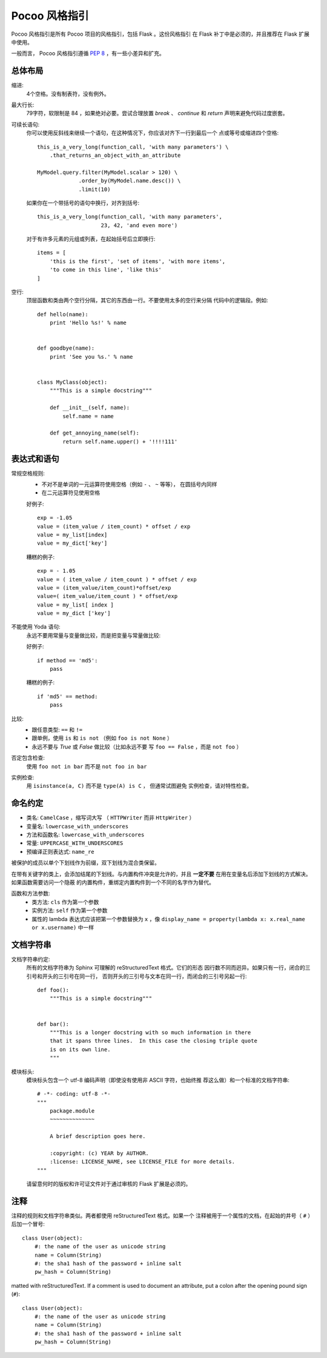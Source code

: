 Pocoo 风格指引
================

Pocoo 风格指引是所有 Pocoo 项目的风格指引，包括 Flask 。这份风格指引
在 Flask 补丁中是必须的，并且推荐在 Flask 扩展中使用。

一般而言， Pocoo 风格指引遵循 :pep:`8` ，有一些小差异和扩充。

总体布局
--------------

缩进:
  4个空格。没有制表符，没有例外。

最大行长:
  79字符，软限制是 84 ，如果绝对必要。尝试合理放置 `break` 、 `continue`
  和 `return` 声明来避免代码过度嵌套。

可续长语句:
  你可以使用反斜线来继续一个语句，在这种情况下，你应该对齐下一行到最后一个
  点或等号或缩进四个空格::

    this_is_a_very_long(function_call, 'with many parameters') \
        .that_returns_an_object_with_an_attribute

    MyModel.query.filter(MyModel.scalar > 120) \
                 .order_by(MyModel.name.desc()) \
                 .limit(10)

  如果你在一个带括号的语句中换行，对齐到括号::


    this_is_a_very_long(function_call, 'with many parameters',
                        23, 42, 'and even more')

  对于有许多元素的元组或列表，在起始括号后立即换行::


    items = [
        'this is the first', 'set of items', 'with more items',
        'to come in this line', 'like this'
    ]

空行:
  顶层函数和类由两个空行分隔，其它的东西由一行。不要使用太多的空行来分隔
  代码中的逻辑段。例如::

    def hello(name):
        print 'Hello %s!' % name


    def goodbye(name):
        print 'See you %s.' % name


    class MyClass(object):
        """This is a simple docstring"""

        def __init__(self, name):
            self.name = name

        def get_annoying_name(self):
            return self.name.upper() + '!!!!111'

表达式和语句
--------------------------

常规空格规则:
  - 不对不是单词的一元运算符使用空格（例如 ``-`` 、 ``~`` 等等），
    在圆括号内同样
  - 在二元运算符见使用空格

  好例子::

    exp = -1.05
    value = (item_value / item_count) * offset / exp
    value = my_list[index]
    value = my_dict['key']

  糟糕的例子::

    exp = - 1.05
    value = ( item_value / item_count ) * offset / exp
    value = (item_value/item_count)*offset/exp
    value=( item_value/item_count ) * offset/exp
    value = my_list[ index ]
    value = my_dict ['key']

不能使用 Yoda 语句:
  永远不要用常量与变量做比较，而是把变量与常量做比较:

  好例子::

    if method == 'md5':
        pass

  糟糕的例子::

    if 'md5' == method:
        pass

比较:
  - 跟任意类型: ``==`` 和 ``!=``
  - 跟单例，使用 ``is`` 和 ``is not`` （例如 ``foo is not
    None`` ）
  - 永远不要与 `True` 或 `False` 做比较（比如永远不要
    写 ``foo == False`` ，而是 ``not foo`` ）

否定包含检查:
  使用 ``foo not in bar`` 而不是 ``not foo in bar``

实例检查:
  用 ``isinstance(a, C)`` 而不是 ``type(A) is C`` ， 但通常试图避免
  实例检查，请对特性检查。


命名约定
------------------

- 类名: ``CamelCase`` ，缩写词大写 （ ``HTTPWriter``
  而非 ``HttpWriter`` ）
- 变量名: ``lowercase_with_underscores``
- 方法和函数名: ``lowercase_with_underscores``
- 常量: ``UPPERCASE_WITH_UNDERSCORES``
- 预编译正则表达式: ``name_re``

被保护的成员以单个下划线作为前缀，双下划线为混合类保留。

在带有关键字的类上，会添加结尾的下划线。与内置构件冲突是允许的，并且
**一定不要** 在用在变量名后添加下划线的方式解决。如果函数需要访问一个隐蔽
的内置构件，重绑定内置构件到一个不同的名字作为替代。

函数和方法参数:
  - 类方法: ``cls`` 作为第一个参数
  - 实例方法: ``self`` 作为第一个参数
  - 属性的 lambda 表达式应该把第一个参数替换为 ``x`` ，像 ``display_name = 
    property(lambda x: x.real_name or x.username)`` 中一样


文档字符串
----------

文档字符串约定:
  所有的文档字符串为 Sphinx 可理解的 reStructuredText 格式。它们的形态
  因行数不同而迥异。如果只有一行，闭合的三引号和开头的三引号在同一行，
  否则开头的三引号与文本在同一行，而闭合的三引号另起一行::

    def foo():
        """This is a simple docstring"""


    def bar():
        """This is a longer docstring with so much information in there
        that it spans three lines.  In this case the closing triple quote
        is on its own line.
        """

模块标头:
  模块标头包含一个 utf-8 编码声明（即使没有使用非 ASCII 字符，也始终推
  荐这么做）和一个标准的文档字符串::

    # -*- coding: utf-8 -*-
    """
        package.module
        ~~~~~~~~~~~~~~

        A brief description goes here.

        :copyright: (c) YEAR by AUTHOR.
        :license: LICENSE_NAME, see LICENSE_FILE for more details.
    """

  请留意何时的版权和许可证文件对于通过审核的 Flask 扩展是必须的。


注释
--------

注释的规则和文档字符串类似。两者都使用 reStructuredText 格式。如果一个
注释被用于一个属性的文档，在起始的井号（ ``#`` ）后加一个冒号::

    class User(object):
        #: the name of the user as unicode string
        name = Column(String)
        #: the sha1 hash of the password + inline salt
        pw_hash = Column(String)
matted with
reStructuredText.  If a comment is used to document an attribute, put a
colon after the opening pound sign (``#``)::

    class User(object):
        #: the name of the user as unicode string
        name = Column(String)
        #: the sha1 hash of the password + inline salt
        pw_hash = Column(String)
